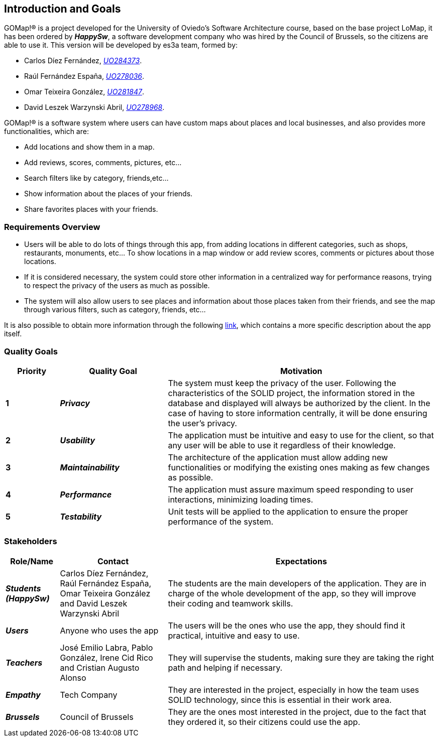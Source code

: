[[section-introduction-and-goals]] 
== Introduction and Goals 

GOMap!® is a project developed for the University of Oviedo's Software Architecture course, based on the base project LoMap, it has been ordered by *_HappySw_*, a software development company who was hired by the Council of Brussels, so the citizens are able to use it. This version will be developed by es3a team, formed by: 

* Carlos Díez Fernández, mailto:UO284373@uniovi.es[_UO284373_].

* Raúl Fernández España, mailto:UO278036@uniovi.es[_UO278036_].

* Omar Teixeira González, mailto:UO281847@uniovi.es[_UO281847_].

* David Leszek Warzynski Abril, mailto:UO28968@uniovi.es[_UO278968_].

GOMap!® is a software system where users can have custom maps about places and local businesses, and also provides more functionalities, which are:

* Add locations and show them in a map.

* Add reviews, scores, comments, pictures, etc...

* Search filters like by category, friends,etc...

* Show information about the places of your friends. 

* Share favorites places with your friends.  
 
=== Requirements Overview  

* Users will be able to do lots of things through this app, from adding locations in different categories, such as shops, restaurants, monuments, etc... To show locations in a map window or add review scores, comments or pictures about those locations. 

* If it is considered necessary, the system could store other information in a centralized way for performance reasons, trying to respect the privacy of the users as much as possible. 

* The system will also allow users to see places and information about those places taken from their friends, and see the map through various filters, such as category, friends, etc... 

It is also possible to obtain more information through the following https://arquisoft.github.io/course2223/labAssignmentDescription.html[link], which contains a more specific description about the app itself. 
 
=== Quality Goals 

[options="header",cols="1,2,5"] 

|=== 
| Priority | Quality Goal | Motivation

| *1*
| *_Privacy_*
| The system must keep the privacy of the user. Following the characteristics of the SOLID project, the information stored in the database and displayed will always be authorized by the client. In the case of having to store information centrally, it will be done ensuring the user's privacy. 

| *2*
| *_Usability_*
| The application must be intuitive and easy to use for the client, so that any user will be able to use it regardless of their knowledge.  

| *3*
| *_Maintainability_*
| The architecture of the application must allow adding new functionalities or modifying the existing ones making as few changes as possible. 

| *4*
| *_Performance_*
| The application must assure maximum speed responding to user interactions, minimizing loading times. 

| *5*
| *_Testability_*
| Unit tests will be applied to the application to ensure the proper performance of the system. 
|=== 

=== Stakeholders 
 
[options="header",cols="1,2,5"] 
|=== 
|Role/Name|Contact|Expectations 

| *_Students (HappySw)_*
| Carlos Díez Fernández, Raúl Fernández España, Omar Teixeira González and David Leszek Warzynski Abril
| The students are the main developers of the application. They are in charge of the whole development of the app, so they will improve their coding and teamwork skills.

| *_Users_*
| Anyone who uses the app 
| The users will be the ones who use the app, they should find it practical, intuitive and easy to use. 

| *_Teachers_*
| José Emilio Labra, Pablo González, Irene Cid Rico and Cristian Augusto Alonso
| They will supervise the students, making sure they are taking the right path and helping if necessary. 

| *_Empathy_*
| Tech Company
| They are interested in the project, especially in how the team uses SOLID technology, since this is essential in their work area. 

| *_Brussels_*
| Council of Brussels
| They are the ones most interested in the project, due to the fact that they ordered it, so their citizens could use the app.
|=== 
